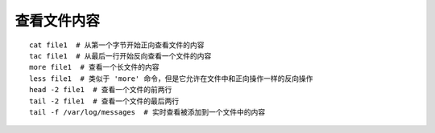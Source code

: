 查看文件内容
===================================

::
	
	cat file1  # 从第一个字节开始正向查看文件的内容
	tac file1  # 从最后一行开始反向查看一个文件的内容
	more file1  # 查看一个长文件的内容
	less file1  # 类似于 'more' 命令，但是它允许在文件中和正向操作一样的反向操作
	head -2 file1  # 查看一个文件的前两行
	tail -2 file1  # 查看一个文件的最后两行
	tail -f /var/log/messages  # 实时查看被添加到一个文件中的内容